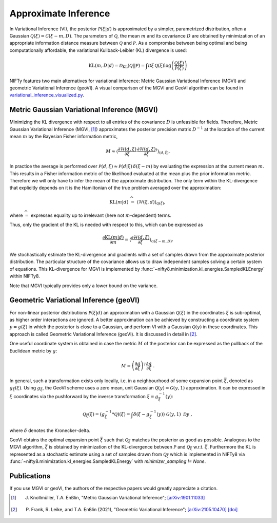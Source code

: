 Approximate Inference
=====================

In Variational Inference (VI), the posterior :math:`\mathcal{P}(\xi|d)` is approximated by a simpler, parametrized distribution, often a Gaussian :math:`\mathcal{Q}(\xi)=\mathcal{G}(\xi-m,D)`.
The parameters of :math:`\mathcal{Q}`, the mean :math:`m` and its covariance :math:`D` are obtained by minimization of an appropriate information distance measure between :math:`\mathcal{Q}` and :math:`\mathcal{P}`.
As a compromise between being optimal and being computationally affordable, the variational Kullback-Leibler (KL) divergence is used:

.. math::

    \mathrm{KL}(m,D|d)= \mathcal{D}_\mathrm{KL}(\mathcal{Q}||\mathcal{P})=
    \int \mathcal{D}\xi \,\mathcal{Q}(\xi) \log \left( \frac{\mathcal{Q}(\xi)}{\mathcal{P}(\xi)} \right)

NIFTy features two main alternatives for variational inference: Metric Gaussian Variational Inference (MGVI) and geometric Variational Inference (geoVI).
A visual comparison of the MGVI and GeoVI algorithm can be found in `variational_inference_visualized.py <https://gitlab.mpcdf.mpg.de/ift/nifty/-/blob/NIFTy_8/demos/variational_inference_visualized.py>`_.


Metric Gaussian Variational Inference (MGVI)
--------------------------------------------

Minimizing the KL divergence with respect to all entries of the covariance :math:`D` is unfeasible for fields.
Therefore, Metric Gaussian Variational Inference (MGVI, [1]_) approximates the posterior precision matrix :math:`D^{-1}` at the location of the current mean :math:`m` by the Bayesian Fisher information metric,

.. math::

    M \approx \left\langle \frac{\partial \mathcal{H}(d,\xi)}{\partial \xi} \, \frac{\partial \mathcal{H}(d,\xi)}{\partial \xi}^\dagger \right\rangle_{(d,\xi)}.

In practice the average is performed over :math:`\mathcal{P}(d,\xi)\approx \mathcal{P}(d|\xi)\,\delta(\xi-m)` by evaluating the expression at the current mean :math:`m`.
This results in a Fisher information metric of the likelihood evaluated at the mean plus the prior information metric.
Therefore we will only have to infer the mean of the approximate distribution.
The only term within the KL-divergence that explicitly depends on it is the Hamiltonian of the true problem averaged over the approximation:

.. math::

    \mathrm{KL}(m|d) \;\widehat{=}\;
    \left\langle  \mathcal{H}(\xi,d)    \right\rangle_{\mathcal{Q}(\xi)},

where :math:`\widehat{=}` expresses equality up to irrelevant (here not :math:`m`-dependent) terms.

Thus, only the gradient of the KL is needed with respect to this, which can be expressed as

.. math::

    \frac{\partial \mathrm{KL}(m|d)}{\partial m} = \left\langle \frac{\partial \mathcal{H}(d,\xi)}{\partial \xi}  \right\rangle_{\mathcal{G}(\xi-m,D)}.

We stochastically estimate the KL-divergence and gradients with a set of samples drawn from the approximate posterior distribution.
The particular structure of the covariance allows us to draw independent samples solving a certain system of equations.
This KL-divergence for MGVI is implemented by
:func:`~nifty8.minimization.kl_energies.SampledKLEnergy` within NIFTy8.

Note that MGVI typically provides only a lower bound on the variance.



Geometric Variational Inference (geoVI)
---------------------------------------

For non-linear posterior distributions :math:`\mathcal{P}(\xi|d)` an approximation with a Gaussian :math:`\mathcal{Q}(\xi)` in the coordinates :math:`\xi` is sub-optimal, as higher order interactions are ignored.
A better approximation can be achieved by constructing a coordinate system :math:`y = g\left(\xi\right)` in which the posterior is close to a Gaussian, and perform VI with a Gaussian :math:`\mathcal{Q}(y)` in these coordinates.
This approach is called Geometric Variational Inference (geoVI).
It is discussed in detail in [2]_.

One useful coordinate system is obtained in case the metric :math:`M` of the posterior can be expressed as the pullback of the Euclidean metric by :math:`g`:

.. math::

    M = \left(\frac{\partial g}{\partial \xi}\right)^T \frac{\partial g}{\partial \xi} \ .

In general, such a transformation exists only locally, i.e. in a neighbourhood of some expansion point :math:`\bar{\xi}`, denoted as :math:`g_{\bar{\xi}}\left(\xi\right)`.
Using :math:`g_{\bar{\xi}}`, the GeoVI scheme uses a zero mean, unit Gaussian :math:`\mathcal{Q}(y) = \mathcal{G}(y, 1)` approximation.
It can be expressed in :math:`\xi` coordinates via the pushforward by the inverse transformation :math:`\xi = g_{\bar{\xi}}^{-1}(y)`:

.. math::

    \mathcal{Q}_{\bar{\xi}}(\xi) = \left(g_{\bar{\xi}}^{-1} * \mathcal{Q}\right)(\xi) = \int \delta\left(\xi - g_{\bar{\xi}}^{-1}(y)\right) \ \mathcal{G}(y, 1) \ \mathcal{D}y \ ,

where :math:`\delta` denotes the Kronecker-delta.

GeoVI obtains the optimal expansion point :math:`\bar{\xi}` such that :math:`\mathcal{Q}_{\bar{\xi}}` matches the posterior as good as possible.
Analogous to the MGVI algorithm, :math:`\bar{\xi}` is obtained by minimization of the KL-divergence between :math:`\mathcal{P}` and :math:`\mathcal{Q}_{\bar{\xi}}` w.r.t. :math:`\bar{\xi}`.
Furthermore the KL is represented as a stochastic estimate using a set of samples drawn from :math:`\mathcal{Q}_{\bar{\xi}}` which is implemented in NIFTy8 via :func:`~nifty8.minimization.kl_energies.SampledKLEnergy` with `minimizer_sampling != None`.


Publications
------------

If you use MGVI or geoVI, the authors of the respective papers would greatly appreciate a citation.

.. [1] J. Knollmüller, T.A. Enßlin, "Metric Gaussian Variational Inference"; `[arXiv:1901.11033] <https://arxiv.org/abs/1901.11033>`_

.. [2] P. Frank, R. Leike, and T.A. Enßlin (2021), "Geometric Variational Inference"; `[arXiv:2105.10470] <https://arxiv.org/abs/2105.10470>`_ `[doi] <https://doi.org/10.3390/e23070853>`_

